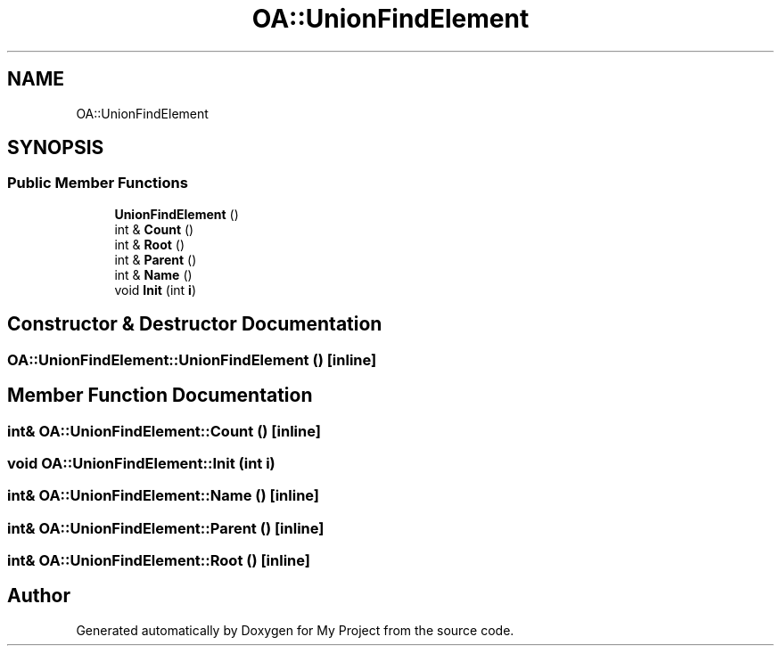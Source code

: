 .TH "OA::UnionFindElement" 3 "Sun Jul 12 2020" "My Project" \" -*- nroff -*-
.ad l
.nh
.SH NAME
OA::UnionFindElement
.SH SYNOPSIS
.br
.PP
.SS "Public Member Functions"

.in +1c
.ti -1c
.RI "\fBUnionFindElement\fP ()"
.br
.ti -1c
.RI "int & \fBCount\fP ()"
.br
.ti -1c
.RI "int & \fBRoot\fP ()"
.br
.ti -1c
.RI "int & \fBParent\fP ()"
.br
.ti -1c
.RI "int & \fBName\fP ()"
.br
.ti -1c
.RI "void \fBInit\fP (int \fBi\fP)"
.br
.in -1c
.SH "Constructor & Destructor Documentation"
.PP 
.SS "OA::UnionFindElement::UnionFindElement ()\fC [inline]\fP"

.SH "Member Function Documentation"
.PP 
.SS "int& OA::UnionFindElement::Count ()\fC [inline]\fP"

.SS "void OA::UnionFindElement::Init (int i)"

.SS "int& OA::UnionFindElement::Name ()\fC [inline]\fP"

.SS "int& OA::UnionFindElement::Parent ()\fC [inline]\fP"

.SS "int& OA::UnionFindElement::Root ()\fC [inline]\fP"


.SH "Author"
.PP 
Generated automatically by Doxygen for My Project from the source code\&.
